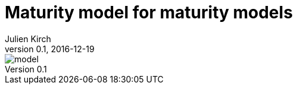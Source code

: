 = Maturity model for maturity models
Julien Kirch
v0.1, 2016-12-19
:article_lang: en
:article_image: model.jpeg
:article_description: Because clients love it

image::model.jpeg[]
